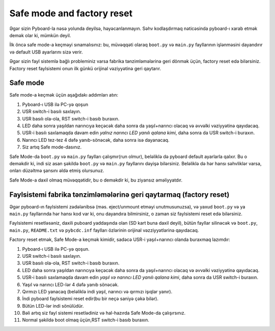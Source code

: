 Safe mode and factory reset
===========================
Əgər sizin Pyboard-la nəsə yolunda deyilsə, həyəcanlanmayın.
Səhv kodlaşdırmaq nəticəsinda pyboard-ı xarab etmək demək olar ki, mümkün deyil.

İlk öncə safe mode-a keçməyi sınamalısınız: bu, müvəqqəti olaraq ``boot.py`` və ``main.py``
fayllarının işlənməsini dayandırır və default USB ayarlarını sizə verir.

Əgər sizin fayl sistemlə bağlı probleminiz varsa fabrika tənzimləmələrinə geri dönmək üçün,
factory reset edə bilərsiniz. Factory reset faylsistemi onun ilk günkü orijinal vəziyyətinə geri qaytarır.


Safe mode
---------

Safe mode-a keçmək üçün aşağıdakı addımları atın:

1. Pyboard-ı USB ilə PC-yə qoşun
2. USR switch-i basılı saxlayın.
3. USR basılı ola-ola, RST switch-i basıb buraxın.
4. LED daha sonra yaşıldan narıncıya keçəcək daha sonra da yaşıl+narıncı olacaq və əvvəlki vəziyyətinə qayıdacaq.
5. USR-i basılı saxlamaqda davam edin *yalnız narıncı LED yanılı qalana kimi*, daha sonra da USR switch-i buraxın.
6. Narıncı LED tez-tez 4 dəfə yanıb-sönəcək, daha sonra isə dayanacaq.
7. Siz artıq Safe mode-dasınız.

Safe Mode-da ``boot.py`` və ``main.py`` faylları çalışmır(run olmur), beləliklə də pyboard default ayarlarla qalxır.
Bu o deməkdir ki, indi siz asan şəkildə ``boot.py`` və ``main.py`` fayllarını dəyişə bilərsiniz.
Beləliklə də hər hansı səhvliklər varsa, onları düzəltmə şansını əldə etmiş olursunuz.

Safe Mode-a daxil olmaq müvəqqətidir, bu o deməkdir ki, bu ziyansız əməliyyatdır.

Faylsistemi fabrika tənzimləmələrinə geri qaytarmaq (factory reset)
----------------------------
Əgər pyboard-ın faylsistemi zədələnibsə (məs. eject/unmount etməyi unutmusunuzsa),
və yaxud ``boot.py`` və ya ``main.py`` fayllarında hər hansı kod var ki, onu dayandıra bilmirsiniz,
o zaman siz faylsistemi reset edə bilərsiniz.

Faylsistemi resetləsəniz, daxili puboard yaddaşında olan (SD kart buna daxil deyil),
bütün fayllar silinəcək və ``boot.py``, ``main.py``, ``README.txt``
və ``pybcdc.inf`` faylları özlərinin orijinal vəzziyyətlərinə qayıdacaq.

Factory reset etmək, Safe Mode-a keçmək kimidir, sadəcə USR-i yaşıl+narıncı olanda buraxmaq lazımdır:

1. Pyboard-ı USB ilə PC-yə qoşun.
2. USR switch-i basılı saxlayın.
3. USR basılı ola-ola, RST switch-i basıb buraxın.
4. LED daha sonra yaşıldan narıncıya keçəcək daha sonra da yaşıl+narıncı olacaq və əvvəlki vəziyyətinə qayıdacaq.
5. USR-i basılı saxlamaqda davam edin *yaşıl və narıncı LED yanılı qalana kimi*, daha sonra da USR switch-i buraxın.
6. Yaşıl və narıncı LED-lər 4 dəfə yanıb sönəcək.
7. Qırmızı LED yanacaq (beləliklə indi yaşıl, narıncı və qırmızı işıqlar yanır).
8. İndi pyboard faylsistemi reset edir(bu bir neçə saniyə çəkə bilər).
9. Bütün LED-lər indi sönülüdür.
10. Bəli artıq siz fayl sistemi resetlədiniz və hal-hazırda Safe Mode-da çalışırsınız.
11. Normal şəkildə boot olmaq üçün,RST switch-i basıb buraxın.
